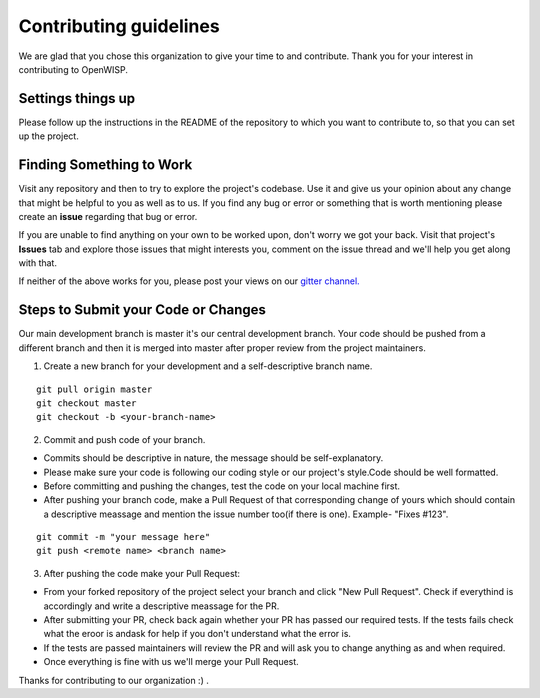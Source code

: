 Contributing guidelines
=======================

We are glad that you chose this organization to give your time to and contribute. Thank you for your interest in contributing to OpenWISP.

Settings things up
~~~~~~~~~~~~~~~~~~

Please follow up the instructions in the README of the repository to which you want to contribute to, so that you can set up the project.

Finding Something to Work
~~~~~~~~~~~~~~~~~~~~~~~~~

Visit any repository and then to try to explore the project's codebase. Use it and give us your opinion about any change that might be helpful to you as well as to us. If you find any bug or error or something that is worth mentioning please create an **issue** regarding that bug or error.

If you are unable to find anything on your own to be worked upon, don't worry we got your back. Visit that project's **Issues** tab and explore those issues that might interests you, comment on the issue thread and we'll help you get along with that.

If neither of the above works for you, please post your views on our `gitter channel. <https://gitter.im/openwisp/general>`_

Steps to Submit your Code or Changes
~~~~~~~~~~~~~~~~~~~~~~~~~~~~~~~~~~~~

Our main development branch is master it's our central development branch. Your code should be pushed from a different branch and then it is merged into master after proper review from the project maintainers.

1. Create a new branch for your development and a self-descriptive branch name.

::

  git pull origin master
  git checkout master
  git checkout -b <your-branch-name>

2. Commit and push code of your branch.

- Commits should be descriptive in nature, the message should be self-explanatory.
- Please make sure your code is following our coding style or our project's style.Code should be well formatted.
- Before committing and pushing the changes, test the code on your local machine first.
- After pushing your branch code, make a Pull Request of that corresponding change of yours which should contain a descriptive meassage and mention the issue number too(if there is one). Example- "Fixes #123".

::

  git commit -m "your message here"
  git push <remote name> <branch name>

3. After pushing the code make your Pull Request:

- From your forked repository of the project select your branch and click "New Pull Request". Check if everythind is accordingly and write a descriptive meassage for the PR.
- After submitting your PR, check back again whether your PR has passed our required tests. If the tests fails check what the eroor is andask for help if you don't understand what the error is.
- If the tests are passed maintainers will review the PR and will ask you to change anything as and when required.
- Once everything is fine with us we'll merge your Pull Request.

Thanks for contributing to our organization :) .
